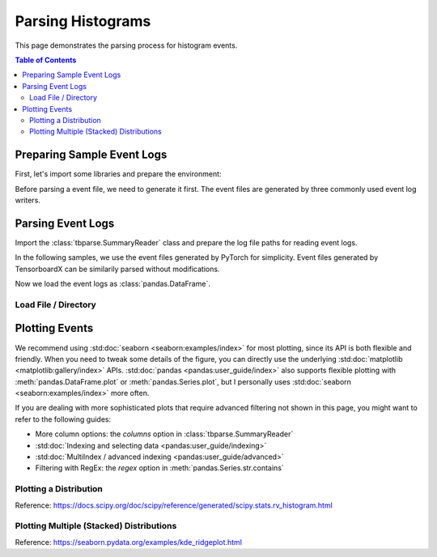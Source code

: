 .. _tbparse_parsing-histograms:

===================================
Parsing Histograms
===================================

This page demonstrates the parsing process for histogram events.

.. contents:: Table of Contents
    :depth: 2
    :local:

Preparing Sample Event Logs
===================================

First, let's import some libraries and prepare the environment:

.. plot::
   :context: close-figs

   >>> import os
   >>> import tempfile
   >>> import numpy as np
   >>> import pandas as pd
   >>> # Define some constants
   >>> RND_STATE = 1234
   >>> N_EVENTS = 10
   >>> N_PARTICLES = 1000
   >>> MU = 0
   >>> SIGMA = 2
   >>> # Prepare temp dirs for storing event files
   >>> tmpdirs = {}

Before parsing a event file, we need to generate it first. The
event files are generated by three commonly used event log writers.

.. tabs::

   .. group-tab:: PyTorch

      We can generate the events by
      `PyTorch <https://pytorch.org/docs/stable/tensorboard.html>`_:

      .. plot::
         :context: close-figs

         >>> tmpdirs['torch'] = tempfile.TemporaryDirectory()
         >>> from torch.utils.tensorboard import SummaryWriter
         >>> log_dir = tmpdirs['torch'].name
         >>> writer = SummaryWriter(log_dir)
         >>> rng = np.random.RandomState(RND_STATE)
         >>> for i in range(N_EVENTS):
         ...   x = rng.normal(MU, SIGMA, size=N_PARTICLES)
         ...   writer.add_histogram('dist', x + i, i)
         >>> writer.close()

      and quickly check the results:

         >>> from tbparse import SummaryReader
         >>> SummaryReader(log_dir, pivot=True).histograms.columns
         Index(['step', 'dist/limits', 'dist/counts'], dtype='object')

   .. group-tab:: TensorFlow / Keras

      We can generate the events by
      `TensorFlow / Keras <https://www.tensorflow.org/tensorboard/get_started>`_:

      .. plot::
         :context: close-figs

         >>> tmpdirs['tensorflow'] = tempfile.TemporaryDirectory()
         >>> import tensorflow as tf
         >>> log_dir = tmpdirs['tensorflow'].name
         >>> writer = tf.summary.create_file_writer(log_dir)
         >>> writer.set_as_default()
         >>> rng = np.random.RandomState(RND_STATE)
         >>> for i in range(N_EVENTS):
         ...   x = rng.normal(MU, SIGMA, size=N_PARTICLES)
         ...   assert tf.summary.histogram('dist', x + i, i)
         >>> writer.close()

      and quickly check the results:

         >>> from tbparse import SummaryReader
         >>> SummaryReader(log_dir, pivot=True).tensors.columns
         Index(['step', 'dist'], dtype='object')

      .. WARNING:: In the new versions of TensorFlow, the ``histograms`` are actually
         stored as ``tensors`` inside the event file. Therefore, you should perform
         an extra step with :meth:`~tbparse.SummaryReader.buckets_to_histogram_dict` before
         plotting if you are using TensorFlow. (An example is shown later)

   .. group-tab:: TensorboardX

      We can generate the events by
      `TensorboardX <https://tensorboardx.readthedocs.io/en/latest/tutorial.html>`_:

      .. plot::
         :context: close-figs

         >>> tmpdirs['tensorboardX'] = tempfile.TemporaryDirectory()
         >>> from tensorboardX import SummaryWriter
         >>> log_dir = tmpdirs['tensorboardX'].name
         >>> writer = SummaryWriter(log_dir)
         >>> rng = np.random.RandomState(RND_STATE)
         >>> for i in range(N_EVENTS):
         ...   x = rng.normal(MU, SIGMA, size=N_PARTICLES)
         ...   writer.add_histogram('dist', x + i, i)
         >>> writer.close()

      and quickly check the results:

         >>> from tbparse import SummaryReader
         >>> SummaryReader(log_dir, pivot=True).histograms.columns
         Index(['step', 'dist/limits', 'dist/counts'], dtype='object')

Parsing Event Logs
===================================

Import the :class:`tbparse.SummaryReader` class and prepare the log file paths
for reading event logs.

In the following samples, we use the event files generated by PyTorch for
simplicity. Event files generated by TensorboardX can be
similarily parsed without modifications.

Now we load the event logs as :class:`pandas.DataFrame`.

Load File / Directory
-----------------------------------

.. tabs::

   .. group-tab:: PyTorch

      .. plot::
         :context: close-figs

         >>> from tbparse import SummaryReader
         >>> log_dir = tmpdirs['torch'].name
         >>> SummaryReader(log_dir).histograms.columns # wide format
         Index(['step', 'tag', 'limits', 'counts'], dtype='object')
         >>> SummaryReader(log_dir, pivot=True).histograms.columns # long format
         Index(['step', 'dist/limits', 'dist/counts'], dtype='object')

   .. group-tab:: TensorFlow / Keras

      .. plot::
         :context: close-figs

         >>> from tbparse import SummaryReader
         >>> log_dir = tmpdirs['tensorflow'].name
         >>> SummaryReader(log_dir).tensors.columns # wide format
         Index(['step', 'tag', 'value'], dtype='object')
         >>> SummaryReader(log_dir, pivot=True).tensors.columns # long format
         Index(['step', 'dist'], dtype='object')


Plotting Events
===================================

We recommend using :std:doc:`seaborn <seaborn:examples/index>` for most plotting, since its API is both
flexible and friendly. When you need to tweak some details of the figure, you can directly
use the underlying :std:doc:`matplotlib <matplotlib:gallery/index>` APIs.
:std:doc:`pandas <pandas:user_guide/index>` also
supports flexible plotting with :meth:`pandas.DataFrame.plot` or
:meth:`pandas.Series.plot`, but I personally uses :std:doc:`seaborn <seaborn:examples/index>` more
often.

If you are dealing with more sophisticated plots that require advanced
filtering not shown in this page,
you might want to refer to the following guides:

* More column options: the `columns` option in :class:`tbparse.SummaryReader`
* :std:doc:`Indexing and selecting data <pandas:user_guide/indexing>`
* :std:doc:`MultiIndex / advanced indexing <pandas:user_guide/advanced>`
* Filtering with RegEx: the `regex` option in :meth:`pandas.Series.str.contains`

Plotting a Distribution
-----------------------------------

.. tabs::

   .. group-tab:: Target

      The plotting code without logging with tensorboard:

      .. plot::
         :context: close-figs

         import scipy.stats
         import matplotlib.pyplot as plt
         rng = np.random.RandomState(RND_STATE)
         x = rng.normal(MU, SIGMA, size=N_PARTICLES)
         counts, limits = np.histogram(x)
         hist = (counts, limits)
         hist_dist = scipy.stats.rv_histogram(hist)
         centers = (limits[1:]+limits[:-1])/2
         pdf = hist_dist.pdf(centers)
         cdf = hist_dist.cdf(centers)
         plt.plot(centers, pdf)
         plt.plot(centers, cdf)
         plt.hist(x, density=True)
         plt.title('dist0')
         plt.show()

   .. group-tab:: PyTorch

      The plotting code reading from tensorboard event logs:

      .. plot::
         :context: close-figs

         import matplotlib.pyplot as plt
         log_dir = tmpdirs['torch'].name
         reader = SummaryReader(log_dir, pivot=True)
         df = reader.histograms
         df.set_index('step', inplace=True)
         counts0 = df.at[0, 'dist/counts']
         limits0 = df.at[0, 'dist/limits']
         # draw PDF
         x = np.linspace(limits0[0], limits0[-1], 11)
         x, y = SummaryReader.histogram_to_pdf(counts0, limits0, x)
         plt.plot(x, y)
         # draw CDF
         x = np.linspace(limits0[0], limits0[-1], 1000)
         y = SummaryReader.histogram_to_cdf(counts0, limits0, x)
         plt.plot(x, y)
         plt.title('dist0')
         plt.show()

   .. group-tab:: TensorFlow / Keras

      The plotting code reading from tensorboard event logs:

      .. plot::
         :context: close-figs

         import matplotlib.pyplot as plt
         log_dir = tmpdirs['tensorflow'].name
         reader = SummaryReader(log_dir, pivot=True)
         df = reader.tensors
         buckets0 = df.at[0, 'dist']
         hist_dict0 = SummaryReader.buckets_to_histogram_dict(buckets0)
         counts0 = hist_dict0['counts']
         limits0 = hist_dict0['limits']
         # draw PDF
         x = np.linspace(limits0[0], limits0[-1], 11)
         x, y = SummaryReader.histogram_to_pdf(counts0, limits0, x)
         plt.plot(x, y)
         # draw CDF
         x = np.linspace(limits0[0], limits0[-1], 1000)
         y = SummaryReader.histogram_to_cdf(counts0, limits0, x)
         plt.plot(x, y)
         plt.title('dist0')
         plt.show()

Reference: https://docs.scipy.org/doc/scipy/reference/generated/scipy.stats.rv_histogram.html

Plotting Multiple (Stacked) Distributions
---------------------------------------------

.. tabs::

   .. group-tab:: PyTorch

      .. plot::
         :context: close-figs

         import seaborn as sns
         import matplotlib.pyplot as plt
         log_dir = tmpdirs['torch'].name
         reader = SummaryReader(log_dir, pivot=True)
         df = reader.histograms
         # Set background
         sns.set_theme(style="white", rc={"axes.facecolor": (0, 0, 0, 0)})
         # Choose color palettes for the distributions
         pal = sns.color_palette("Oranges", 20)[5:-5]
         # Initialize the FacetGrid object (stacking multiple plots)
         g = sns.FacetGrid(df, row='step', hue='step', aspect=15, height=.5, palette=pal)

         def plot_subplots(x, color, label, data):
           ax = plt.gca()
           ax.text(0, .2, label, fontweight="bold", color=color,
                   ha="left", va="center", transform=ax.transAxes)
           counts = data['dist/counts'].iloc[0]
           limits = data['dist/limits'].iloc[0]
           x = np.linspace(limits[0], limits[-1], 11)
           x, y = SummaryReader.histogram_to_pdf(counts, limits, x)
           # Draw the densities in a few steps
           sns.lineplot(x=x, y=y, clip_on=False, color="w", lw=2)
           ax.fill_between(x, y, color=color)
         # Plot each subplots with df[df['step']==i]
         g.map_dataframe(plot_subplots, None)

         # Add a bottom line for each subplot
         # passing color=None to refline() uses the hue mapping
         g.refline(y=0, linewidth=2, linestyle="-", color=None, clip_on=False)
         # Set the subplots to overlap
         g.figure.subplots_adjust(hspace=-.25)
         # Remove axes details that don't play well with overlap
         g.set_titles("")
         g.set(yticks=[], xlabel="", ylabel="")
         g.despine(bottom=True, left=True)

      .. plot::
         :context: close-figs
         :include-source: false

         # Reset to default matplotlib theme
         import matplotlib as mpl
         mpl.rcParams.update(mpl.rcParamsDefault)

   .. group-tab:: TensorFlow / Keras

      .. plot::
         :context: close-figs

         import seaborn as sns
         import matplotlib.pyplot as plt
         log_dir = tmpdirs['tensorflow'].name
         reader = SummaryReader(log_dir, pivot=True)
         df = reader.tensors
         # Set background
         sns.set_theme(style="white", rc={"axes.facecolor": (0, 0, 0, 0)})
         # Choose color palettes for the distributions
         pal = sns.color_palette("Oranges", 20)[5:-5]
         # Initialize the FacetGrid object (stacking multiple plots)
         g = sns.FacetGrid(df, row='step', hue='step', aspect=15, height=.5, palette=pal)

         def plot_subplots(x, color, label, data):
           ax = plt.gca()
           ax.text(0, .2, label, fontweight="bold", color=color,
                   ha="left", va="center", transform=ax.transAxes)
           buckets = data['dist'].iloc[0]
           hist_dict = SummaryReader.buckets_to_histogram_dict(buckets)
           counts = hist_dict['counts']
           limits = hist_dict['limits']
           x = np.linspace(limits[0], limits[-1], 11)
           x, y = SummaryReader.histogram_to_pdf(counts, limits, x)
           # Draw the densities in a few steps
           sns.lineplot(x=x, y=y, clip_on=False, color="w", lw=2)
           ax.fill_between(x, y, color=color)
         # Plot each subplots with df[df['step']==i]
         g.map_dataframe(plot_subplots, None)

         # Add a bottom line for each subplot
         # passing color=None to refline() uses the hue mapping
         g.refline(y=0, linewidth=2, linestyle="-", color=None, clip_on=False)
         # Set the subplots to overlap
         g.figure.subplots_adjust(hspace=-.25)
         # Remove axes details that don't play well with overlap
         g.set_titles("")
         g.set(yticks=[], xlabel="", ylabel="")
         g.despine(bottom=True, left=True)

      .. plot::
         :context: close-figs
         :include-source: false

         # Reset to default matplotlib theme
         import matplotlib as mpl
         mpl.rcParams.update(mpl.rcParamsDefault)

Reference: https://seaborn.pydata.org/examples/kde_ridgeplot.html